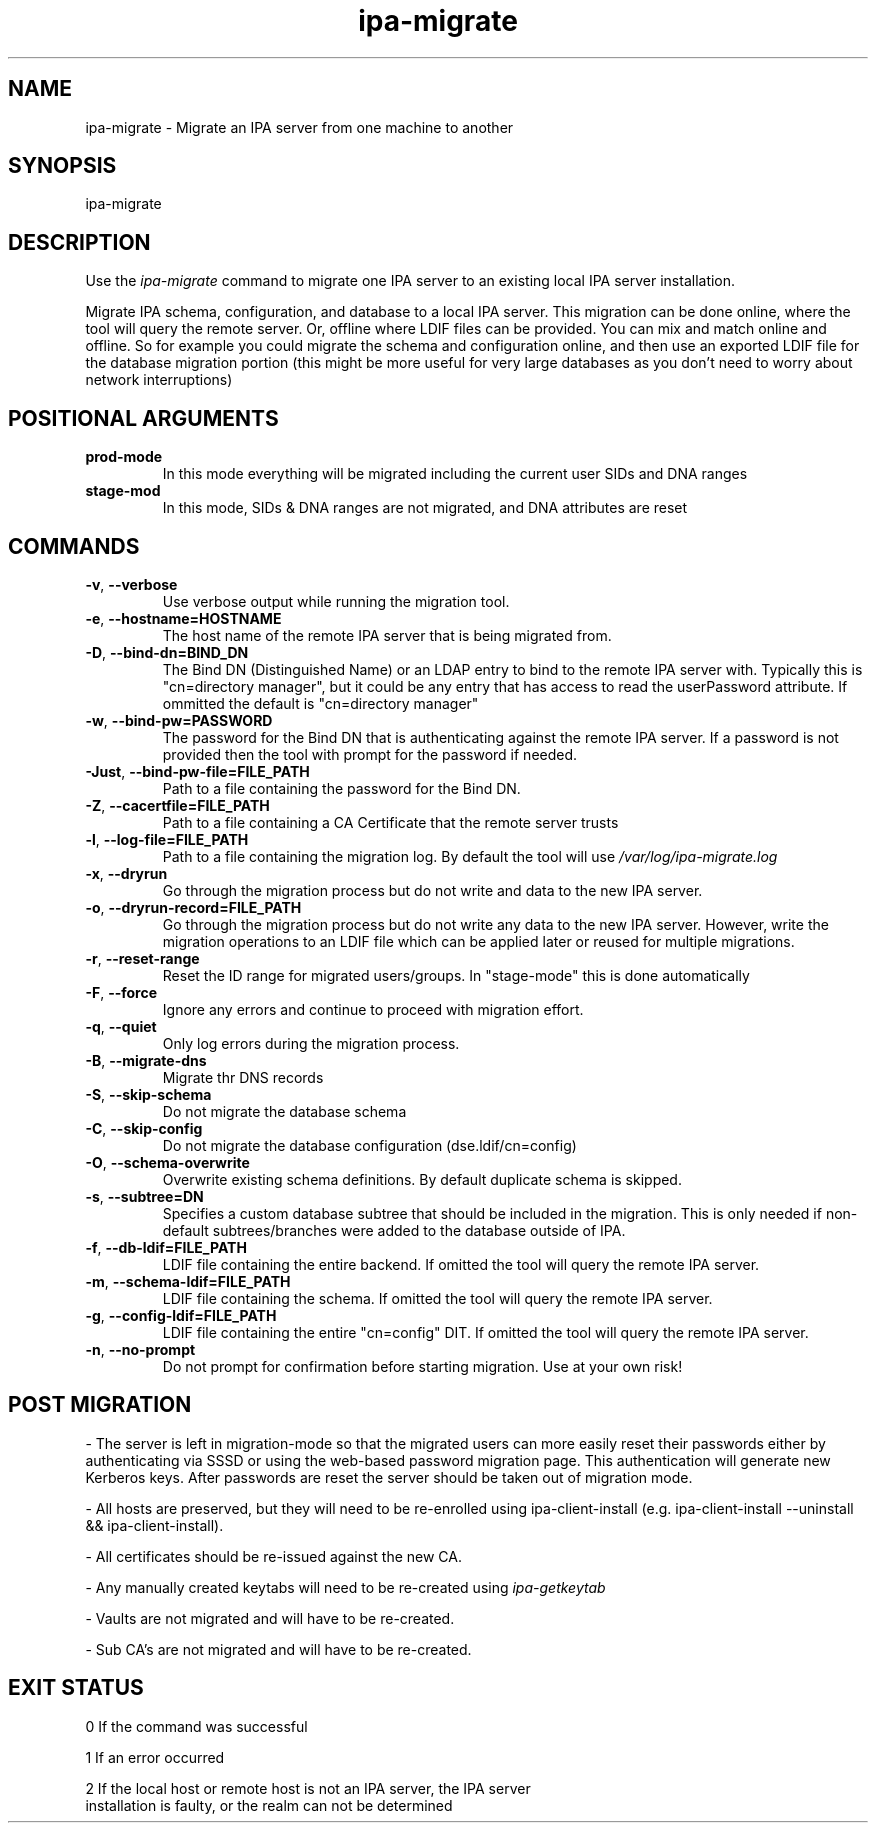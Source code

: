 .\"
.\" Copyright (C) 2024  FreeIPA Contributors see COPYING for license
.\"
.TH "ipa-migrate" "1" "Apr 2 2024" "IPA" "IPA Manual Pages"
.SH "NAME"
ipa\-migrate \- Migrate an IPA server from one machine to another
.SH "SYNOPSIS"
ipa\-migrate
.SH "DESCRIPTION"

Use the \fIipa-migrate\fR command to migrate one
IPA server to an existing local IPA server installation.

Migrate IPA schema, configuration, and database to a local IPA server.  This
migration can be done online, where the tool will query the remote server. Or,
offline where LDIF files can be provided.  You can mix and match online and
offline. So for example you could migrate the schema and configuration online,
and then use an exported LDIF file for the database migration portion (this
might be more useful for very large databases as you don't need to worry about
network interruptions)

.SH POSITIONAL ARGUMENTS
.TP
\fBprod\-mode\fR
In this mode everything will be migrated including the current user SIDs and
DNA ranges
.TP
\fBstage\-mod\fR
In this mode, SIDs & DNA ranges are not migrated, and DNA attributes are reset

.SH "COMMANDS"
.TP
\fB\-v\fR, \fB\-\-verbose\fR
Use verbose output while running the migration tool.
.TP
\fB\-e\fR, \fB\-\-hostname=HOSTNAME\fR
The host name of the remote IPA server that is being migrated from.
.TP
\fB\-D\fR, \fB\-\-bind\-dn=BIND_DN\fR
The Bind DN (Distinguished Name) or an LDAP entry to bind to the remote IPA server with.
Typically this is "cn=directory manager", but it could be any entry that has
access to read the userPassword attribute.  If ommitted the default is "cn=directory manager"
.TP
\fB\-w\fR, \fB\-\-bind\-pw=PASSWORD\fR
The password for the Bind DN that is authenticating against the remote IPA server.  If
a password is not provided then the tool with prompt for the password if needed.
.TP
\fB\-Just\fR, \fB\-\-bind\-pw\-file=FILE_PATH\fR
Path to a file containing the password for the Bind DN.
.TP
\fB\-Z\fR, \fB\-\-cacertfile=FILE_PATH\fR
Path to a file containing a CA Certificate that the remote server trusts
.TP
\fB\-l\fR, \fB\-\-log\-file=FILE_PATH\fR
Path to a file containing the migration log.  By default the tool will use \fI/var/log/ipa-migrate.log\fR
.TP
\fB\-x\fR, \fB\-\-dryrun\fR
Go through the migration process but do not write and data to the new IPA server.
.TP
\fB\-o\fR, \fB\-\-dryrun\-record=FILE_PATH\fR
Go through the migration process but do not write any data to the new IPA server. However, write the
migration operations to an LDIF file which can be applied later or reused for multiple migrations.
.TP
\fB\-r\fR, \fB\-\-reset\-range\fR
Reset the ID range for migrated users/groups. In "stage-mode" this is done automatically
.TP
\fB\-F\fR, \fB\-\-force\fR
Ignore any errors and continue to proceed with migration effort.
.TP
\fB\-q\fR, \fB\-\-quiet\fR
Only log errors during the migration process.
.TP
\fB\-B\fR, \fB\-\-migrate\-dns\fR
Migrate thr DNS records
.TP
\fB\-S\fR, \fB\-\-skip\-schema\fR
Do not migrate the database schema
.TP
\fB\-C\fR, \fB\-\-skip\-config\fR
Do not migrate the database configuration (dse.ldif/cn=config)
.TP
\fB\-O\fR, \fB\-\-schema\-overwrite\fR
Overwrite existing schema definitions.  By default duplicate schema is skipped.
.TP
\fB\-s\fR, \fB\-\-subtree=DN\fR
Specifies a custom database subtree that should be included in the migration.
This is only needed if non-default subtrees/branches were added to the database
outside of IPA.
.TP
\fB\-f\fR, \fB\-\-db\-ldif=FILE_PATH\fR
LDIF file containing the entire backend. If omitted the tool will query the remote IPA server.
.TP
\fB\-m\fR, \fB\-\-schema\-ldif=FILE_PATH\fR
LDIF file containing the schema. If omitted the tool will query the remote IPA server.
.TP
\fB\-g\fR, \fB\-\-config\-ldif=FILE_PATH\fR
LDIF file containing the entire "cn=config" DIT. If omitted the tool will query the remote IPA server.
.TP
\fB\-n\fR, \fB\-\-no\-prompt\fR
Do not prompt for confirmation before starting migration.  Use at your own risk!

.SH "POST MIGRATION"
\- The server is left in migration-mode so that the migrated users can more
easily reset their passwords either by authenticating via SSSD or using the
web-based password migration page. This authentication will generate new
Kerberos keys. After passwords are reset the server should be taken out of
migration mode.

\- All hosts are preserved, but they will need to be re-enrolled using
ipa-client-install (e.g. ipa-client-install --uninstall && ipa-client-install).

\- All certificates should be re-issued against the new CA.

\- Any manually created keytabs will need to be re-created using
\fIipa-getkeytab\fR

\- Vaults are not migrated and will have to be re-created.

\- Sub CA's are not migrated and will have to be re-created.

.SH "EXIT STATUS"
0 If the command was successful

1 If an error occurred

2 If the local host or remote host is not an IPA server, the IPA server
  installation is faulty, or the realm can not be determined

